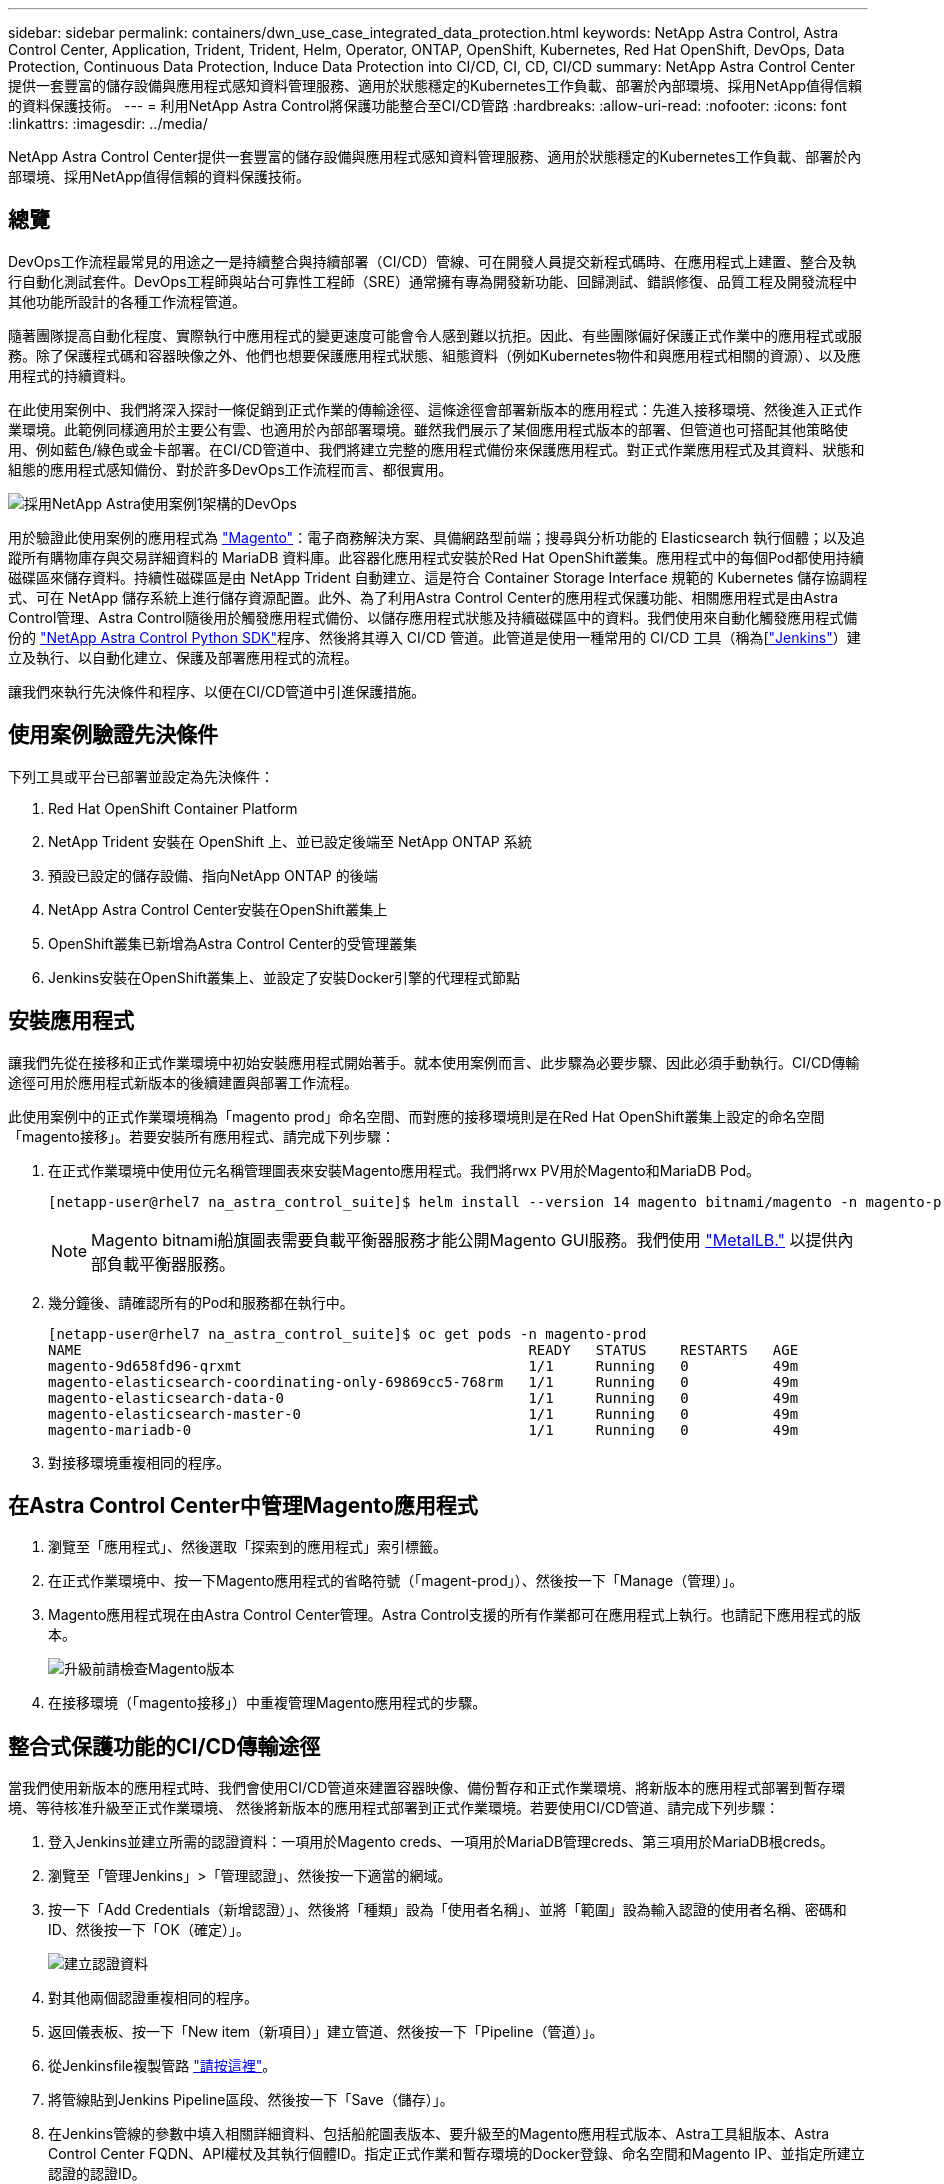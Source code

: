---
sidebar: sidebar 
permalink: containers/dwn_use_case_integrated_data_protection.html 
keywords: NetApp Astra Control, Astra Control Center, Application, Trident, Trident, Helm, Operator, ONTAP, OpenShift, Kubernetes, Red Hat OpenShift, DevOps, Data Protection, Continuous Data Protection, Induce Data Protection into CI/CD, CI, CD, CI/CD 
summary: NetApp Astra Control Center提供一套豐富的儲存設備與應用程式感知資料管理服務、適用於狀態穩定的Kubernetes工作負載、部署於內部環境、採用NetApp值得信賴的資料保護技術。 
---
= 利用NetApp Astra Control將保護功能整合至CI/CD管路
:hardbreaks:
:allow-uri-read: 
:nofooter: 
:icons: font
:linkattrs: 
:imagesdir: ../media/


[role="lead"]
NetApp Astra Control Center提供一套豐富的儲存設備與應用程式感知資料管理服務、適用於狀態穩定的Kubernetes工作負載、部署於內部環境、採用NetApp值得信賴的資料保護技術。



== 總覽

DevOps工作流程最常見的用途之一是持續整合與持續部署（CI/CD）管線、可在開發人員提交新程式碼時、在應用程式上建置、整合及執行自動化測試套件。DevOps工程師與站台可靠性工程師（SRE）通常擁有專為開發新功能、回歸測試、錯誤修復、品質工程及開發流程中其他功能所設計的各種工作流程管道。

隨著團隊提高自動化程度、實際執行中應用程式的變更速度可能會令人感到難以抗拒。因此、有些團隊偏好保護正式作業中的應用程式或服務。除了保護程式碼和容器映像之外、他們也想要保護應用程式狀態、組態資料（例如Kubernetes物件和與應用程式相關的資源）、以及應用程式的持續資料。

在此使用案例中、我們將深入探討一條促銷到正式作業的傳輸途徑、這條途徑會部署新版本的應用程式：先進入接移環境、然後進入正式作業環境。此範例同樣適用於主要公有雲、也適用於內部部署環境。雖然我們展示了某個應用程式版本的部署、但管道也可搭配其他策略使用、例如藍色/綠色或金卡部署。在CI/CD管道中、我們將建立完整的應用程式備份來保護應用程式。對正式作業應用程式及其資料、狀態和組態的應用程式感知備份、對於許多DevOps工作流程而言、都很實用。

image:dwn_image1.jpg["採用NetApp Astra使用案例1架構的DevOps"]

用於驗證此使用案例的應用程式為 https://magento.com/["Magento"^]：電子商務解決方案、具備網路型前端；搜尋與分析功能的 Elasticsearch 執行個體；以及追蹤所有購物庫存與交易詳細資料的 MariaDB 資料庫。此容器化應用程式安裝於Red Hat OpenShift叢集。應用程式中的每個Pod都使用持續磁碟區來儲存資料。持續性磁碟區是由 NetApp Trident 自動建立、這是符合 Container Storage Interface 規範的 Kubernetes 儲存協調程式、可在 NetApp 儲存系統上進行儲存資源配置。此外、為了利用Astra Control Center的應用程式保護功能、相關應用程式是由Astra Control管理、Astra Control隨後用於觸發應用程式備份、以儲存應用程式狀態及持續磁碟區中的資料。我們使用來自動化觸發應用程式備份的 https://github.com/NetApp/netapp-astra-toolkits["NetApp Astra Control Python SDK"^]程序、然後將其導入 CI/CD 管道。此管道是使用一種常用的 CI/CD 工具（稱為[https://www.jenkins.io/["Jenkins"^]）建立及執行、以自動化建立、保護及部署應用程式的流程。

讓我們來執行先決條件和程序、以便在CI/CD管道中引進保護措施。



== 使用案例驗證先決條件

下列工具或平台已部署並設定為先決條件：

. Red Hat OpenShift Container Platform
. NetApp Trident 安裝在 OpenShift 上、並已設定後端至 NetApp ONTAP 系統
. 預設已設定的儲存設備、指向NetApp ONTAP 的後端
. NetApp Astra Control Center安裝在OpenShift叢集上
. OpenShift叢集已新增為Astra Control Center的受管理叢集
. Jenkins安裝在OpenShift叢集上、並設定了安裝Docker引擎的代理程式節點




== 安裝應用程式

讓我們先從在接移和正式作業環境中初始安裝應用程式開始著手。就本使用案例而言、此步驟為必要步驟、因此必須手動執行。CI/CD傳輸途徑可用於應用程式新版本的後續建置與部署工作流程。

此使用案例中的正式作業環境稱為「magento prod」命名空間、而對應的接移環境則是在Red Hat OpenShift叢集上設定的命名空間「magento接移」。若要安裝所有應用程式、請完成下列步驟：

. 在正式作業環境中使用位元名稱管理圖表來安裝Magento應用程式。我們將rwx PV用於Magento和MariaDB Pod。
+
[listing]
----
[netapp-user@rhel7 na_astra_control_suite]$ helm install --version 14 magento bitnami/magento -n magento-prod --create-namespace --set image.tag=2.4.1-debian-10-r11,magentoHost=10.63.172.243,persistence.magento.accessMode=ReadWriteMany,persistence.apache.accessMode=ReadWriteMany,mariadb.master.persistence.accessModes[0]=ReadWriteMany
----
+

NOTE: Magento bitnami船旗圖表需要負載平衡器服務才能公開Magento GUI服務。我們使用 link:https://metallb.universe.tf/["MetalLB."^] 以提供內部負載平衡器服務。

. 幾分鐘後、請確認所有的Pod和服務都在執行中。
+
[listing]
----
[netapp-user@rhel7 na_astra_control_suite]$ oc get pods -n magento-prod
NAME                                                     READY   STATUS    RESTARTS   AGE
magento-9d658fd96-qrxmt                                  1/1     Running   0          49m
magento-elasticsearch-coordinating-only-69869cc5-768rm   1/1     Running   0          49m
magento-elasticsearch-data-0                             1/1     Running   0          49m
magento-elasticsearch-master-0                           1/1     Running   0          49m
magento-mariadb-0                                        1/1     Running   0          49m
----
. 對接移環境重複相同的程序。




== 在Astra Control Center中管理Magento應用程式

. 瀏覽至「應用程式」、然後選取「探索到的應用程式」索引標籤。
. 在正式作業環境中、按一下Magento應用程式的省略符號（「magent-prod」）、然後按一下「Manage（管理）」。
. Magento應用程式現在由Astra Control Center管理。Astra Control支援的所有作業都可在應用程式上執行。也請記下應用程式的版本。
+
image:dwn_image2.jpg["升級前請檢查Magento版本"]

. 在接移環境（「magento接移」）中重複管理Magento應用程式的步驟。




== 整合式保護功能的CI/CD傳輸途徑

當我們使用新版本的應用程式時、我們會使用CI/CD管道來建置容器映像、備份暫存和正式作業環境、將新版本的應用程式部署到暫存環境、等待核准升級至正式作業環境、 然後將新版本的應用程式部署到正式作業環境。若要使用CI/CD管道、請完成下列步驟：

. 登入Jenkins並建立所需的認證資料：一項用於Magento creds、一項用於MariaDB管理creds、第三項用於MariaDB根creds。
. 瀏覽至「管理Jenkins」>「管理認證」、然後按一下適當的網域。
. 按一下「Add Credentials（新增認證）」、然後將「種類」設為「使用者名稱」、並將「範圍」設為輸入認證的使用者名稱、密碼和ID、然後按一下「OK（確定）」。
+
image:dwn_image8.jpg["建立認證資料"]

. 對其他兩個認證重複相同的程序。
. 返回儀表板、按一下「New item（新項目）」建立管道、然後按一下「Pipeline（管道）」。
. 從Jenkinsfile複製管路 https://github.com/NetApp/netapp-astra-toolkits/blob/main/ci_cd_examples/jenkins_pipelines/protecting_apps_in_ci_cd_pipelines/Jenkinsfile["請按這裡"^]。
. 將管線貼到Jenkins Pipeline區段、然後按一下「Save（儲存）」。
. 在Jenkins管線的參數中填入相關詳細資料、包括船舵圖表版本、要升級至的Magento應用程式版本、Astra工具組版本、Astra Control Center FQDN、API權杖及其執行個體ID。指定正式作業和暫存環境的Docker登錄、命名空間和Magento IP、並指定所建立認證的認證ID。
+
[listing]
----
MAGENTO_VERSION = '2.4.1-debian-10-r14'
CHART_VERSION = '14'
RELEASE_TYPE = 'MINOR'
ASTRA_TOOLKIT_VERSION = '2.0.2'
ASTRA_API_TOKEN = 'xxxxxxxx'
ASTRA_INSTANCE_ID = 'xxx-xxx-xxx-xxx-xxx'
ASTRA_FQDN = 'netapp-astra-control-center.org.example.com'
DOCKER_REGISTRY = 'docker.io/netapp-solutions-cicd'
PROD_NAMESPACE = 'magento-prod'
PROD_MAGENTO_IP = 'x.x.x.x'
STAGING_NAMESPACE = 'magento-staging'
STAGING_MAGENTO_IP = 'x.x.x.x'
MAGENTO_CREDS = credentials('magento-cred')
MAGENTO_MARIADB_CREDS = credentials('magento-mariadb-cred')
MAGENTO_MARIADB_ROOT_CREDS = credentials('magento-mariadb-root-cred')
----
. 按一下「立即建置」。管道會開始執行、並逐步完成各個步驟。應用程式映像會先建置並上傳至Container登錄。
+
image:dwn_image3.jpg["管道進度"]

. 應用程式備份是透過Astra Control啟動。
+
image:dwn_image4.jpg["備份已啟動"]

. 備份階段成功完成後、請從Astra Control Center驗證備份。
+
image:dwn_image5.jpg["備份成功"]

. 然後將新版本的應用程式部署至接移環境。
+
image:dwn_image6.jpg["已啟動接移部署"]

. 完成此步驟之後、程式會等待使用者核准正式作業部署。在此階段、假設QA團隊執行一些手動測試並核准正式作業。然後、您可以按一下「核准」、將新版本的應用程式部署到正式作業環境。
+
image:dwn_image7.jpg["正在等待促銷"]

. 確認正式作業應用程式也已升級至所需的版本。
+
image:dwn_image11.jpg["Prod應用程式已升級"]



在CI/CD管道中、我們建立完整的應用程式感知備份、展現保護應用程式的能力。由於整個應用程式都已備份為促銷活動到正式作業的傳輸途徑之一、因此您對於高度自動化的應用程式部署更有信心。此應用程式感知備份包含應用程式的資料、狀態和組態、對於眾多DevOps工作流程而言非常實用。其中一項重要工作流程是在發生無法預期的問題時、將應用程式回復至舊版。

雖然我們透過Jenkins工具展示了CI/CD工作流程、但這項概念可以輕鬆且有效率地推斷到不同的工具和策略。若要查看此使用案例、請觀看下方影片。

.Astra Control Center 提供 CI/CD 管線中的資料保護功能
video::a6400379-52ff-4c8f-867f-b01200fa4a5e[panopto,width=360]